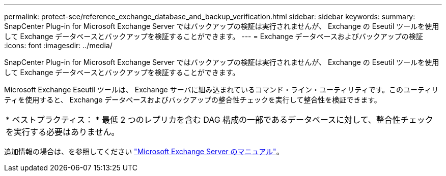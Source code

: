 ---
permalink: protect-sce/reference_exchange_database_and_backup_verification.html 
sidebar: sidebar 
keywords:  
summary: SnapCenter Plug-in for Microsoft Exchange Server ではバックアップの検証は実行されませんが、 Exchange の Eseutil ツールを使用して Exchange データベースとバックアップを検証することができます。 
---
= Exchange データベースおよびバックアップの検証
:icons: font
:imagesdir: ../media/


[role="lead"]
SnapCenter Plug-in for Microsoft Exchange Server ではバックアップの検証は実行されませんが、 Exchange の Eseutil ツールを使用して Exchange データベースとバックアップを検証することができます。

Microsoft Exchange Eseutil ツールは、 Exchange サーバに組み込まれているコマンド・ライン・ユーティリティです。このユーティリティを使用すると、 Exchange データベースおよびバックアップの整合性チェックを実行して整合性を検証できます。

|===


| * ベストプラクティス： * 最低 2 つのレプリカを含む DAG 構成の一部であるデータベースに対して、整合性チェックを実行する必要はありません。 
|===
追加情報の場合は、を参照してください https://docs.microsoft.com/en-us/exchange/exchange-server?view=exchserver-2019["Microsoft Exchange Server のマニュアル"^]。
